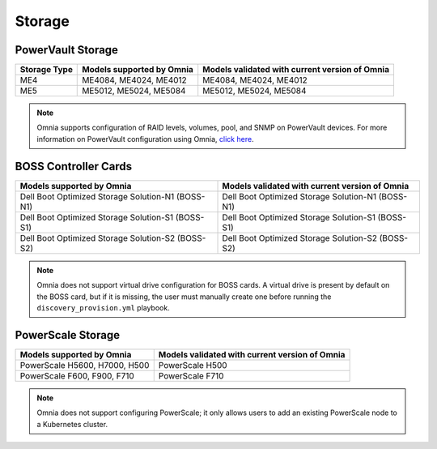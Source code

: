Storage
========

PowerVault Storage
------------------

+--------------+---------------------------+------------------------------------------------+
| Storage Type | Models supported by Omnia | Models validated with current version of Omnia |
+==============+===========================+==============+=================================+
| ME4          | ME4084, ME4024, ME4012    | ME4084, ME4024, ME4012                         |
+--------------+---------------------------+------------------------------------------------+
| ME5          | ME5012, ME5024, ME5084    | ME5012, ME5024, ME5084                         |
+--------------+---------------------------+------------------------------------------------+

.. note:: Omnia supports configuration of RAID levels, volumes, pool, and SNMP on PowerVault devices. For more information on PowerVault configuration using Omnia, `click here <../../../OmniaInstallGuide/Ubuntu/AdvancedConfigurationsUbuntu/ConfiguringStorage/index.html#configuring-storage>`_.

BOSS Controller Cards
----------------------

+-----------------------------------------------------+-----------------------------------------------------+
| Models supported by Omnia                           | Models validated with current version of Omnia      |
+=====================================================+=====================================================+
| Dell Boot Optimized Storage Solution-N1 (BOSS-N1)   | Dell Boot Optimized Storage Solution-N1 (BOSS-N1)   |
+-----------------------------------------------------+-----------------------------------------------------+
| Dell Boot Optimized Storage Solution-S1 (BOSS-S1)   | Dell Boot Optimized Storage Solution-S1 (BOSS-S1)   |
+-----------------------------------------------------+-----------------------------------------------------+
| Dell Boot Optimized Storage Solution-S2 (BOSS-S2)   | Dell Boot Optimized Storage Solution-S2 (BOSS-S2)   |
+-----------------------------------------------------+-----------------------------------------------------+

.. note:: Omnia does not support virtual drive configuration for BOSS cards. A virtual drive is present by default on the BOSS card, but if it is missing, the user must manually create one before running the ``discovery_provision.yml`` playbook.

PowerScale Storage
----------------------

+-------------------------------+------------------------------------------------+
| Models supported by Omnia     | Models validated with current version of Omnia |
+===============================+================================================+
| PowerScale H5600, H7000, H500 | PowerScale H500                                |
+-------------------------------+------------------------------------------------+
| PowerScale F600, F900, F710   | PowerScale F710                                |
+-------------------------------+------------------------------------------------+

.. versionadded:: 1.7
    PowerScale H500, PowerScale F710

.. note:: Omnia does not support configuring PowerScale; it only allows users to add an existing PowerScale node to a Kubernetes cluster.